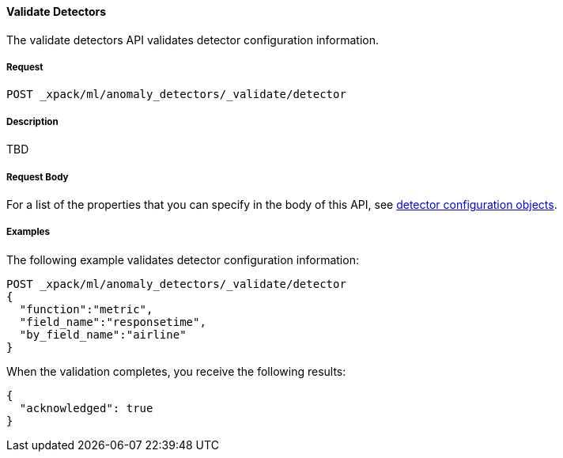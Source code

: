 [[ml-valid-detector]]
==== Validate Detectors

The validate detectors API validates detector configuration information.

===== Request

`POST _xpack/ml/anomaly_detectors/_validate/detector`

===== Description

TBD

////
===== Path Parameters

`job_id` (required)::
(+string+)    Identifier for the job

////
===== Request Body

For a list of the properties that you can specify in the body of this API,
see <<ml-detectorconfig,detector configuration objects>>.

////
===== Responses

200
(EmptyResponse) The cluster has been successfully deleted
404
(BasicFailedReply) The cluster specified by {cluster_id} cannot be found (code: clusters.cluster_not_found)
412
(BasicFailedReply) The Elasticsearch cluster has not been shutdown yet (code: clusters.cluster_plan_state_error)
////
===== Examples

The following example validates detector configuration information:

[source,js]
--------------------------------------------------
POST _xpack/ml/anomaly_detectors/_validate/detector
{
  "function":"metric",
  "field_name":"responsetime",
  "by_field_name":"airline"
}
--------------------------------------------------
// CONSOLE
// TEST[skip:todo]

When the validation completes, you receive the following results:
----
{
  "acknowledged": true
}
----
